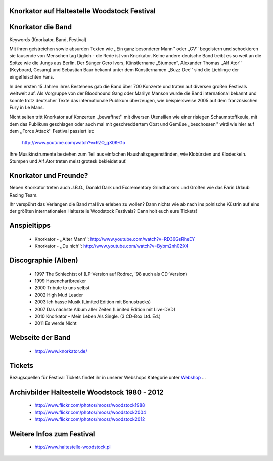 Knorkator auf Haltestelle Woodstock Festival 
--------------------------------------------

.. image:: http://upload.wikimedia.org/wikipedia/commons/4/49/Knorkator_Frankenthal.jpg
    :width: 400
    :align: center

Knorkator die Band
------------------

Keywords (Knorkator, Band, Festival)

Mit ihren geistreichen sowie absurden Texten wie ,,Ein ganz besonderer Mann'' oder ,,GV''
begeistern und schockieren sie tausende von Menschen tag täglich - die Rede ist
von Knorkator. Keine andere deutsche Band treibt es so weit an die Spitze wie die
Jungs aus Berlin. Der Sänger Gero Ivers, Künstlername „Stumpen“,
Alexander Thomas ,,Alf Ator'' (Keyboard, Gesang) und  Sebastian Baur bekannt unter
dem Künstlernamen ,,Buzz Dee'' sind die Lieblinge der eingefleischten Fans. 
 
.. image:: http://www.knorkator.de/wp-content/uploads/2010/12/presse-2004-axt.jpg
    :width: 300
    :align: center

In den ersten 15 Jahren ihres Bestehens gab die Band über 700 Konzerte und
traten auf diversen großen Festivals weltweit auf. Als Vorgruppe von der
Bloodhound Gang oder Marilyn Manson wurde die Band international bekannt und
konnte trotz deutscher Texte das internationale Publikum überzeugen, wie
beispielsweise 2005 auf dem französischen Fury in Le Mans.

Nicht selten tritt Knorkator auf Konzerten ,,bewaffnet'' mit diversen Utensilien
wie einer risiegen Schaumstoffkeule, mit dem das Publikum geschlagen oder
auch mal mit geschreddertem Obst und Gemüse ,,beschossen'' wird wie hier auf dem
,,Force Attack'' Festival passiert ist:
        
            http://www.youtube.com/watch?v=RZO_gX0K-Go

Ihre Musikinstrumente bestehen zum Teil aus einfachen Haushaltsgegenständen, wie
Klobürsten und Klodeckeln. Stumpen und Alf Ator treten meist grotesk bekleidet
auf.


Knorkator und Freunde?
----------------------

Neben Knorkator treten auch J.B.O., Donald Dark und Excrementory Grindfuckers
und Größen wie das Farin Urlaub Racing Team.

Ihr verspührt das Verlangen die Band mal live erleben zu wollen? Dann nichts wie ab
nach ins polnische Küstrin auf eins der größten internationalen Haltestelle
Woodstock Festivals? Dann holt euch eure Tickets!

Anspieltipps
------------

    * Knorkator - ,,Alter Mann'': http://www.youtube.com/watch?v=RD36GsRheEY
    * Knorkator - ,,Du nich'': http://www.youtube.com/watch?v=Bybm2nh02X4

Discographie (Alben)
--------------------

    * 1997 The Schlechtst of (LP-Version auf Rodrec, '98 auch als CD-Version)
    * 1999 Hasenchartbreaker
    * 2000 Tribute to uns selbst
    * 2002 High Mud Leader 
    * 2003 Ich hasse Musik (Limited Edition mit Bonustracks)
    * 2007 Das nächste Album aller Zeiten (Limited Edition mit Live-DVD)
    * 2010 Knorkator – Mein Leben Als Single. (3 CD-Box Ltd. Ed.)
    * 2011 Es werde Nicht

Webseite der Band
-----------------
    
    * http://www.knorkator.de/
    

Tickets
-------

Bezugsquellen für Festival Tickets findet ihr in unserer Webshops Kategorie
unter `Webshop`_ ...

.. _Webshop: http://localhost:5000/impressum


Archivbilder Haltestelle Woodstock 1980 - 2012
----------------------------------------------

    * http://www.flickr.com/photos/moosr/woodstock1988 
    * http://www.flickr.com/photos/moosr/woodstock2004
    * http://www.flickr.com/photos/moosr/woodstock2012 


Weitere Infos zum Festival
--------------------------

    * http://www.haltestelle-woodstock.pl
